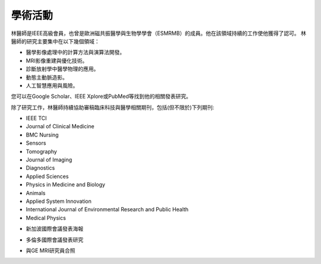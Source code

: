 學術活動
=====

.. _biography:


.. image:: ../media/BMEiCon.jpeg
   :align: center
   :alt: BMEiCon
林醫師是IEEE高級會員，也曾是歐洲磁共振醫學與生物學學會（ESMRMB）的成員。他在該領域持續的工作使他獲得了認可。
林醫師的研究主要集中在以下幾個領域：

* 醫學影像處理中的計算方法與演算法開發。
* MRI影像重建與優化技術。
* 診斷放射學中醫學物理的應用。
* 動態主動脈造影。
* 人工智慧應用與風險。


您可以在Google Scholar、IEEE Xplore或PubMed等找到他的相關發表研究。

    
除了研究工作，林醫師持續協助審稿臨床科技與醫學相關期刊，包括(但不限於)下列期刊:

* IEEE TCI
* Journal of Clinical Medicine
* BMC Nursing
* Sensors
* Tomography
* Journal of Imaging
* Diagnostics
* Applied Sciences
* Physics in Medicine and Biology
* Animals
* Applied System Innovation
* International Journal of Environmental Research and Public Health
* Medical Physics


.. image:: ../media/talk.jpeg
   :align: center
   :alt: talk
   
* 新加波國際會議發表海報

.. image:: ../media/ismrm_singapore.jpeg
   :align: center
   :alt: ISMRM1
   
* 多倫多國際會議發表研究

.. image:: ../media/ismrm_toronto.jpeg
   :align: center
   :alt: ISMRM2
   
* 與GE MRI研究員合照

.. image:: ../media/GE_MRIer.jpeg
   :align: center
   :alt: ISMRM3



